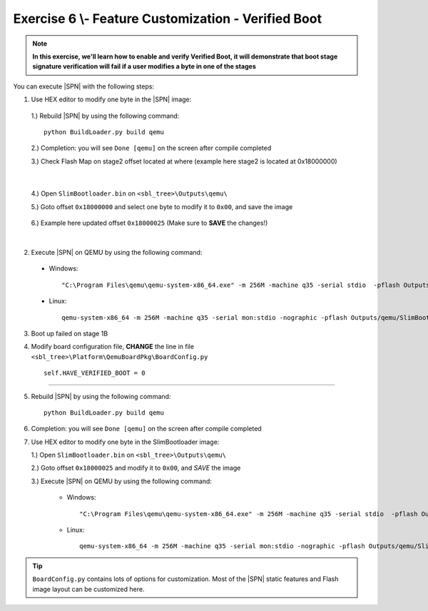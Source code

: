 .. _Exercise 6:

Exercise 6 \\- \ Feature Customization - Verified Boot
------------------------------------------------------

.. note::
  **In this exercise, we'll learn how to enable and verify Verified Boot, it will demonstrate that boot stage signature verification will fail if a user modifies a byte in one of the stages**


You can execute |SPN| with the following steps:

1. Use HEX editor to modify one byte in the |SPN| image:

  1.) Rebuild |SPN| by using the following command::
  
        python BuildLoader.py build qemu


  2.) Completion: you will see ``Done [qemu]`` on the screen after compile completed
  
  3.) Check Flash Map on stage2 offset located at where (example here stage2 is located at 0x18000000)
    
  .. image:: /images/ex6-1.jpg
    :alt: Compile completed
    :align: center

|   

  4.) Open ``SlimBootloader.bin`` on ``<sbl_tree>\Outputs\qemu\``
  
  5.) Goto offset ``0x18000000`` and select one byte to modify it to ``0x00``, and save the image
  
   .. image:: /images/ex6-2.jpg
     :alt: Compile completed
     :align: center

  6.) Example here updated offset ``0x18000025`` (Make sure to **SAVE** the changes!)

|

2. Execute |SPN| on QEMU by using the following command::

 - Windows::
 
    "C:\Program Files\qemu\qemu-system-x86_64.exe" -m 256M -machine q35 -serial stdio  -pflash Outputs\qemu\SlimBootloader.bin

 - Linux::
 
    qemu-system-x86_64 -m 256M -machine q35 -serial mon:stdio -nographic -pflash Outputs/qemu/SlimBootloader.bin





3. Boot up failed on stage 1B 
  
4. Modify board configuration file, **CHANGE** the line in file ``<sbl_tree>\Platform\QemuBoardPkg\BoardConfig.py`` ::
  
        self.HAVE_VERIFIED_BOOT = 0 
        
        
   .. image:: /images/ex6-4.jpg
      :alt: Compile completed
      :align: center

-------------  

5. Rebuild |SPN| by using the following command::

        python BuildLoader.py build qemu

6. Completion: you will see ``Done [qemu]`` on the screen after compile completed



7.  Use HEX editor to modify one byte in the SlimBootloader image:
  
    1.) Open ``SlimBootloader.bin`` on ``<sbl_tree>\Outputs\qemu\``
    
    2.) Goto offset ``0x18000025`` and modify it to ``0x00``, and *SAVE* the image
    
    3.) Execute |SPN| on QEMU by using the following command:
 
        - Windows::
 
            "C:\Program Files\qemu\qemu-system-x86_64.exe" -m 256M -machine q35 -serial stdio  -pflash Outputs\qemu\SlimBootloader.bin

        - Linux::
 
            qemu-system-x86_64 -m 256M -machine q35 -serial mon:stdio -nographic -pflash Outputs/qemu/SlimBootloader.bin



   .. image:: /images/ex6-3.jpg
     :alt: Compile completed
     :align: center



   .. image:: /images/ex6-5.jpg
     :alt: Compile completed
     :align: center




.. tip::

    ``BoardConfig.py`` contains lots of options for customization.  Most of the |SPN| static features and Flash image layout can be customized here.

